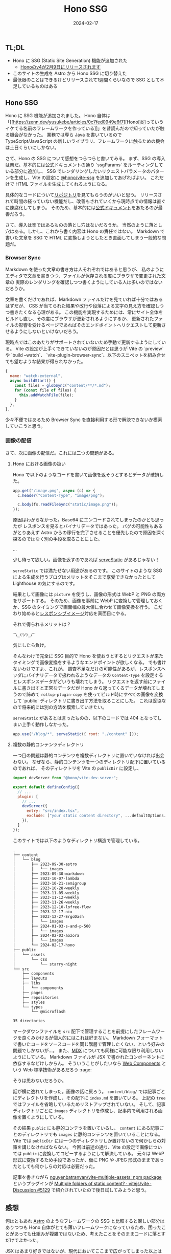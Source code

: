 #+title: Hono SSG
#+date: 2024-02-17
#+tags[]: Hono SSG プログラミング
#+categories[]: プログラミング
#+draft: false

** TL;DL

+ Hono に SSG (Static Site Generation) 機能が追加された
  + [[https://zenn.dev/yusukebe/articles/b20025ebda310a][Honoのv4が2月9日にリリースされます]]
+ このサイトの生成を Astro から Hono SSG に切り替えた
+ 最低限のことはできるけどリリースされて1週間くらいなので SSG として不足しているものはある

** Hono SSG

Hono に SSG 機能が追加されました。
Hono 自体は「[[https://zenn.dev/yusukebe/articles/0c7fed0949e6f7][Hono[炎]っていうイケてる名前のフレームワークを作っている]]」を昔読んだので知っていたが触る機会がなかった。
業務では専ら Java を書いているので TypeScript/JavaScript の新しいライブラリ、フレームワークに触るための機会は土日くらいにしかない。

さて、Hono の SSG について感想をつらつらと書いてみる。
まず、SSG の導入は楽だ。基本的には公式ドキュメントの通り `ssgParams` をルーティングしている部分に追加し、
SSG でレンダリングしたいリクエストパラメータのパターンを生成し、Vite の設定に [[https://github.com/honojs/vite-plugins/tree/main/packages/ssg][@hono/vite-ssg]] を追加してあげればよい。
これだけで HTML ファイルを生成してくれるようになる。

具体的なコードについて[[https://github.com/SuzumiyaAoba/SuzumiyaAoba.github.io/tree/657b39d6e78dbf3d6f882ba6bb6fd5d113f43ea8][リポジトリ]]を見てもらうのがいいと思う。
リリースされて時間の経っていない機能だし、改善もされていくから現時点での情報は直ぐに陳腐化してしまう。
そのため、基本的には[[https://hono.dev/helpers/ssg][公式ドキュメント]]をあたるのが最善だろう。

さて、導入は楽ではあるものの落とし穴はないだろうか。
当然のように落とし穴はある。しかし、これから書く内容は Hono の責任ではない。
Markdown で書いた文章を SSG で HTML に変換しようとしたとき直面してしまう一般的な問題だ。

*** Browser Sync

Markdown を使った文章の書き方は人それぞれではあると思うが、
私のようにエディタで文章を書きつつ、ファイルが保存される度にブラウザで変更された文章の
実際のレンダリングを確認しつつ書くようにしている人は多いのではないだろうか。

文章を書くだけであれば、Markdown ファイルだけを見ていれば十分ではあるはずだが、
CSS が当てられた結果や改行や段落による文字の見え方を確認しつつ書きたくなる心理がある。
この機能を実現するためには、常にサイト全体をビルドし直し、その度にブラウザが更新されるようにするか、
更新されたファイルの影響を受けるページであればそのエンドポイントへリクエストして更新させるようにしないといけないだろう。

現時点ではこのあたりがサポートされていないため手動で更新するようにしている。
Vite の設定が上手くできていないのが原因だとは思うが Vite の `preview` や `build --watch`、
`vite-plugin-browser-sync`、以下のスニペットを組み合せても望むような結果が得られなかった。

#+begin_src js
    {
      name: "watch-external",
      async buildStart() {
        const files = globSync("content/**/*.md");
        for (const file of files) {
          this.addWatchFile(file);
        }
      },
    },
#+end_src

少々不便ではあるため Browser Sync を直接利用する形で解決できないか模索していこうと思う。

*** 画像の配信

さて、次に画像の配信だ。これには二つの問題がある。

**** Hono における画像の扱い

Hono で以下のようなコードを書いて画像を返そうとするとデータが破損した。

#+begin_src js
app.get("/image.png", async (c) => {
  c.header("Content-Type", "image/png");

  c.body(fs.readFileSync("static/image.png"));
});
#+end_src

原因はわからなかった。Base64 にエンコードされてしまったのかとも思ったが
レスポンスを見るとバイナリデータではあった。
バグの可能性もあるがとりあえず Astro からの移行を完了させることを優先したので原因を深く探るのではなく別の手段を取ることにした。

...

少し待って欲しい。画像を返すのであれば [[https://hono.dev/getting-started/nodejs#serve-static-files][serveStatic]] があるじゃない！

=serveStatic= では満たせない用途があるのです。
このサイトのような SSG による生成を行うブログはメリットをそこまで享受できなかったとして
Lighthouse の気にするのです。

結果として画像には =picture= を使うし、画像の形式は WebP と PNG の両方をサポートする。
そのため、画像を事前に WebP に変換して管理しておくか、SSG のタイミングで画面幅の最大値に合わせて画像変換を行う。
こだわり始めると[[https://developer.mozilla.org/en-US/docs/Learn/HTML/Multimedia_and_embedding/Responsive_images][レスポンシブイメージ]]対応を真面目にやる。

それで得られるメリットは？

=¯\_(ツ)_/¯=

気にしたら負け。

そんなわけで完全に SSG 目的で Hono を使おうとするとリクエストが来たタイミングで画像変換をするようなエンドポイントが欲しくなる。
でも書けないわけですよ、これが。
調査不足なだけの可能性があるが、レスポンスヘッダにバイナリデータで扱われるようなデータの =Content-Type= を設定するとレスポンスデータがどいうも壊れてしまう。
リクエストを返す前にファイルに書き出すと正常なデータだが Hono から返ってくるデータが壊れてしまうので諦めて =rollup-plugin-copy= を使ってビルド時にすべての画像を変換して `public` ディレクトリに書き出す方法を取ることにした。
これは妥協なので将来的には別の方法を模索していきたい。

=serveStatic= があるとは言ったものの、以下のコードでは 404 となってしまい上手く動作しなかった。

#+begin_src js
app.use("/blog/*", serveStatic({ root: "./content" }));
#+end_src

**** 複数の静的コンテンツディレクトリ

一つ目の問題は静的コンテンツを複数ディレクトリに置いていなければ出会わない。
なぜなら、静的コンテンツを一つのディレクトリ配下に置いているのであれば、
そのディレクトリを Vite の =publicDir= に設定し、

#+begin_src js
import devServer from "@hono/vite-dev-server";

export default defineConfig({
  // ...
  plugin: [
    // ...
    devServer({
      entry: "src/index.tsx",
      exclude: ["your static content directory", ...defaultOptions.exclude],
    }),
  ]
});
#+end_src

このサイトでは以下のようなディレクトリ構造で管理している。

#+begin_src markdown
.
├── content
│   └── blog
│       ├── 2023-09-30-astro
│       │   └── images
│       ├── 2023-09-30-markdown
│       ├── 2023-10-07-lambda
│       ├── 2023-10-21-semigroup
│       ├── 2023-10-28-weekly
│       ├── 2023-11-05-weekly
│       ├── 2023-11-12-weekly
│       ├── 2023-11-26-weekly
│       ├── 2023-12-10-lofree-flow
│       ├── 2023-12-17-nix
│       ├── 2023-12-27-ErgoDash
│       │   └── images
│       ├── 2024-01-03-s-and-p-500
│       │   └── images
│       ├── 2024-02-03-aozora
│       │   └── images
│       └── 2024-02-17-hono
├── public
│   └── assets
│       └── css
│           └── starry-night
└── src
    ├── components
    ├── layouts
    ├── libs
    │   └── components
    ├── pages
    ├── repositories
    ├── styles
    └── types
        └── @microflash

35 directories
#+end_src

マークダウンファイルを =src= 配下で管理することを前提にしたフレームワークを良くみかけるが個人的にはこれは好まない。
Markdown フォーマットで書いたコードをソースコードを同じ階層で管理したくない、という好みの問題でしかないが…。
また、[[https://mdxjs.com/][MDX]] についても同様に可能な限り利用しないようにしている。
Markdown ファイルが JSX で書かれたコンポーネントに依存するなどけしからん。
そういうことがしたいなら [[https://developer.mozilla.org/ja/docs/Web/API/Web_components][Web Components]] という Web 標準技術があるだろう :rage:

そうは思わないだろうか。

話が横に逸れてしまった。画像の話に戻ろう。
=content/blog/= では記事ごとにディレクトリを作成し、その配下に =index.md= を置いている。
上記の =tree= ではファイルを省略しているためリストアップされていない。
そして、記事ディレクトリごとに =images= ディレクトリを作成し、記事内で利用される画像を置くようにしている。

その結果 =public= にも静的コンテツを置いているし、 =content= にある記事ごとのディレクトリでも =images= に静的コンテンツを置いていることになる。
Vite では =publicDir= には一つのディレクトリしか置けないので何かしらの対策を講じなければならない。
今回は前述の通り、Vite の設定で画像については =public= に変換してコピーするようにして解決している。
元々は WebP 形式に変換するため手段であったか、仮に PNG や JPEG 形式のままであったとしても何かしらの対応は必要だった。

記事を書きながら [[https://github.com/nguyenbatranvan/vite-multiple-assets][nguyenbatranvan/vite-multiple-assets: npm package]] というプラグインが [[https://github.com/vitejs/vite/discussions/5129][Multiple folders of static content? · vitejs/vite · Discussion #5129]] で紹介されていたので後日試してみようと思う。

** 感想

何はともあれ [[https://astro.build/][Astro]] のようなフレームワークの SSG と比較すると厳しい部分はありつつも Hono 自体がとても薄いフレームワークになっているため、困ったことがあっても仕組みが複雑ではないため、考えたことをそのままコードに落とすだけでよかった。

JSX はあまり好きではないが、現代においてここまで広がってしまった以上は JSX という構文は継続して使い続けられるものと考えた方がいいのだろう。
Hono SSG への移行の副目的として JSX による UI の管理があったのでそれが達成できてよかった。
